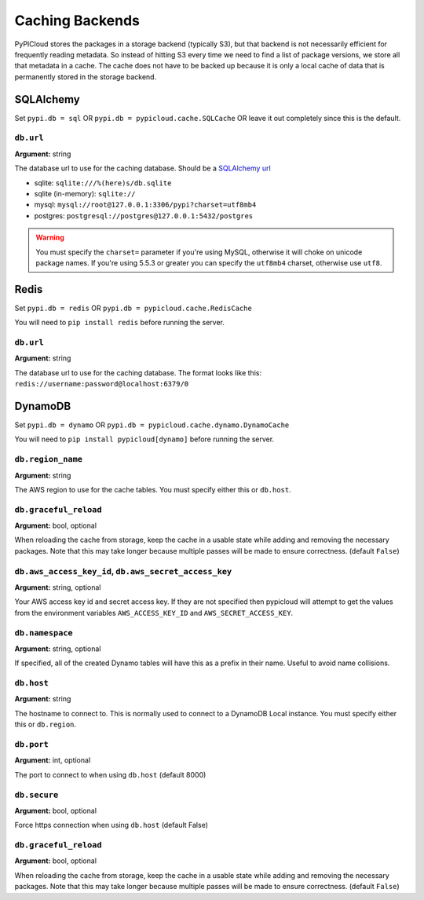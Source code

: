 .. _cache:

Caching Backends
================
PyPICloud stores the packages in a storage backend (typically S3), but that backend
is not necessarily efficient for frequently reading metadata. So instead of
hitting S3 every time we need to find a list of package versions, we store all
that metadata in a cache. The cache does not have to be backed up because it is
only a local cache of data that is permanently stored in the storage backend.

SQLAlchemy
----------
Set ``pypi.db = sql`` OR ``pypi.db = pypicloud.cache.SQLCache`` OR leave it out
completely since this is the default.

``db.url``
~~~~~~~~~~
**Argument:** string

The database url to use for the caching database. Should be a `SQLAlchemy url
<http://docs.sqlalchemy.org/en/rel_0_9/core/engines.html>`_

* sqlite: ``sqlite:///%(here)s/db.sqlite``
* sqlite (in-memory): ``sqlite://``
* mysql: ``mysql://root@127.0.0.1:3306/pypi?charset=utf8mb4``
* postgres: ``postgresql://postgres@127.0.0.1:5432/postgres``

.. warning::

  You must specify the ``charset=`` parameter if you're using MySQL, otherwise
  it will choke on unicode package names. If you're using 5.5.3 or greater you
  can specify the ``utf8mb4`` charset, otherwise use ``utf8``.

Redis
-----
Set ``pypi.db = redis`` OR ``pypi.db = pypicloud.cache.RedisCache``

You will need to ``pip install redis`` before running the server.

``db.url``
~~~~~~~~~~
**Argument:** string

The database url to use for the caching database. The format looks like this:
``redis://username:password@localhost:6379/0``

DynamoDB
--------
Set ``pypi.db = dynamo`` OR ``pypi.db = pypicloud.cache.dynamo.DynamoCache``

You will need to ``pip install pypicloud[dynamo]`` before running the server.

``db.region_name``
~~~~~~~~~~~~~~~~~~
**Argument:** string

The AWS region to use for the cache tables. You must specify either this or
``db.host``.

``db.graceful_reload``
~~~~~~~~~~~~~~~~~~~~~~
**Argument:** bool, optional

When reloading the cache from storage, keep the cache in a usable state while
adding and removing the necessary packages. Note that this may take longer
because multiple passes will be made to ensure correctness. (default ``False``)


``db.aws_access_key_id``, ``db.aws_secret_access_key``
~~~~~~~~~~~~~~~~~~~~~~~~~~~~~~~~~~~~~~~~~~~~~~~~~~~~~~
**Argument:** string, optional

Your AWS access key id and secret access key. If they are not specified then
pypicloud will attempt to get the values from the environment variables
``AWS_ACCESS_KEY_ID`` and ``AWS_SECRET_ACCESS_KEY``.

``db.namespace``
~~~~~~~~~~~~~~~~
**Argument:** string, optional

If specified, all of the created Dynamo tables will have this as a prefix in
their name. Useful to avoid name collisions.

``db.host``
~~~~~~~~~~~
**Argument:** string

The hostname to connect to. This is normally used to connect to a DynamoDB
Local instance. You must specify either this or ``db.region``.

``db.port``
~~~~~~~~~~~
**Argument:** int, optional

The port to connect to when using ``db.host`` (default 8000)

``db.secure``
~~~~~~~~~~~~~
**Argument:** bool, optional

Force https connection when using ``db.host`` (default False)

``db.graceful_reload``
~~~~~~~~~~~~~~~~~~~~~~
**Argument:** bool, optional

When reloading the cache from storage, keep the cache in a usable state while
adding and removing the necessary packages. Note that this may take longer
because multiple passes will be made to ensure correctness. (default ``False``)
